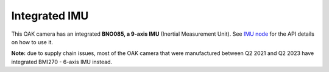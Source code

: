 Integrated IMU
**************

This OAK camera has an integrated **BNO085, a 9-axis IMU** (Inertial Measurement Unit). See `IMU node <https://docs.luxonis.com/projects/api/en/latest/components/nodes/imu/>`__
for the API details on how to use it.

**Note:** due to supply chain issues, most of the OAK camera that were manufactured between Q2 2021 and Q2 2023 have integrated BMI270 - 6-axis IMU instead.